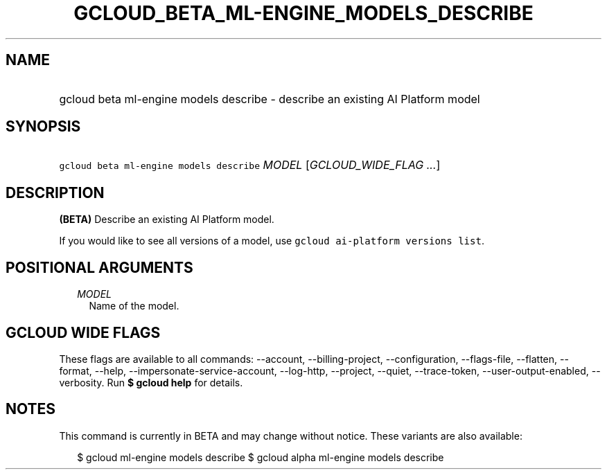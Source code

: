 
.TH "GCLOUD_BETA_ML\-ENGINE_MODELS_DESCRIBE" 1



.SH "NAME"
.HP
gcloud beta ml\-engine models describe \- describe an existing AI Platform model



.SH "SYNOPSIS"
.HP
\f5gcloud beta ml\-engine models describe\fR \fIMODEL\fR [\fIGCLOUD_WIDE_FLAG\ ...\fR]



.SH "DESCRIPTION"

\fB(BETA)\fR Describe an existing AI Platform model.

If you would like to see all versions of a model, use \f5gcloud ai\-platform
versions list\fR.



.SH "POSITIONAL ARGUMENTS"

.RS 2m
.TP 2m
\fIMODEL\fR
Name of the model.


.RE
.sp

.SH "GCLOUD WIDE FLAGS"

These flags are available to all commands: \-\-account, \-\-billing\-project,
\-\-configuration, \-\-flags\-file, \-\-flatten, \-\-format, \-\-help,
\-\-impersonate\-service\-account, \-\-log\-http, \-\-project, \-\-quiet,
\-\-trace\-token, \-\-user\-output\-enabled, \-\-verbosity. Run \fB$ gcloud
help\fR for details.



.SH "NOTES"

This command is currently in BETA and may change without notice. These variants
are also available:

.RS 2m
$ gcloud ml\-engine models describe
$ gcloud alpha ml\-engine models describe
.RE

